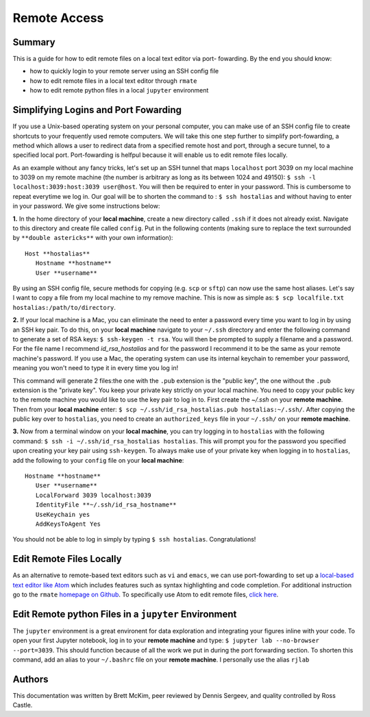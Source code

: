 Remote Access
==============

Summary
-------
This is a guide for how to edit remote files on a local text editor via port-
fowarding. By the end you should know: 

* how to quickly login to your remote server using an SSH config file
* how to edit remote files in a local text editor through ``rmate``
* how to edit remote python files in a local ``jupyter`` environment

Simplifying Logins and Port Fowarding
-------------------------------------
If you use a Unix-based operating system on your personal computer, you can make use
of an SSH config file to create shortcuts to your frequently used remote computers. We will take this one step further to simplify port-fowarding, a method which allows a user to redirect data from a specified remote host and port, through a secure tunnel, to a specified local port. Port-fowarding is helfpul because it will enable us to edit remote files locally.

As an example without any fancy tricks, let's set up an SSH tunnel that maps ``localhost`` port 3039 on my local machine to 3039 on my remote machine (the number is arbitrary as long as its between 1024 and 49150): ``$ ssh -l localhost:3039:host:3039 user@host``. You will then be required to enter in your password. This is cumbersome to repeat everytime we log in. Our goal will be to shorten the command to : ``$ ssh hostalias`` and without having to enter in your password. We give some instructions below:

**1.**   In the home directory of your **local machine**, create a new directory called ``.ssh`` if it does not already exist. Navigate to this directory            and create file called ``config``.
Put in the following contents (making sure to replace the text surrounded by ``**double astericks**`` with your own information)::

   Host **hostalias**
      Hostname **hostname**
      User **username**

By using an SSH config file, secure methods for copying (e.g. ``scp`` or ``sftp``) can now use the same host aliases. Let's say I want to copy a file from my local machine to my remove machine. This is now as simple as: ``$ scp localfile.txt hostalias:/path/to/directory``.

**2.** If your local machine is a Mac, you can eliminate the need to enter a password every time you want to log in by using an SSH key pair. To do this, on your **local machine** navigate to your ``~/.ssh`` directory and enter the following command to generate a set of RSA keys: ``$ ssh-keygen -t rsa``. You will then be prompted to supply a filename and a password. For the file name I recommend `id_rsa_hostalias` and for the password I recommend it to be the same as your remote machine's password. If you use a Mac, the operating system can use its internal keychain to remember your password, meaning you won't need to type it in every time you log in!

This command will generate 2 files:the one with the ``.pub`` extension is the "public key", the one without the ``.pub`` extension is the "private key". You keep your private 
key strictly on your local machine. You need to copy your public key to the remote machine you would like to use the key pair to log in to. First create the `~/.ssh` on your **remote machine**. Then from your **local machine** enter: ``$ scp ~/.ssh/id_rsa_hostalias.pub hostalias:~/.ssh/``. After copying the public key over to ``hostalias``, you need to create an ``authorized_keys`` file in your ``~/.ssh/`` on your **remote machine**.

**3.** Now from a terminal window on your **local machine**, you can try logging in to ``hostalias`` with the following command: ``$ ssh -i ~/.ssh/id_rsa_hostalias hostalias``. This will prompt you for the password you specified upon creating your key pair using ``ssh-keygen``. To always make use of your private key when logging in to ``hostalias``, add the following to your ``config`` file on your **local machine**::

   Hostname **hostname**
      User **username**
      LocalForward 3039 localhost:3039
      IdentityFile **~/.ssh/id_rsa_hostname**
      UseKeychain yes
      AddKeysToAgent Yes

You should not be able to log in simply by typing ``$ ssh hostalias``. Congratulations! 


Edit Remote Files Locally
-------------------------
As an alternative to remote-based text editors such as ``vi`` and ``emacs``, we can
use port-fowarding to set up a `local-based text editor like Atom <https://atom.io>`_ which includes features such as syntax highlighting and code completion. For additional instruction go to the ``rmate`` `homepage on Github <https://github.com/textmate/rmate>`_. To specifically use Atom to edit remote files, `click here <https://atom.io/packages/remote-atom>`_.


Edit Remote python Files in a ``jupyter`` Environment
-----------------------------------------------------
The ``jupyter`` environment is a great environent for data exploration and integrating
your figures inline with your code. To open your first Jupyter notebook, log in to your **remote machine** and type: ``$ jupyter lab --no-browser --port=3039``. This should function because of all the work we put in during the port forwarding section. To shorten this command, add an alias to your ``~/.bashrc`` file on your **remote machine**. I personally use the alias ``rjlab``

Authors
----------
This documentation was written by Brett McKim, peer reviewed by Dennis Sergeev, and quality controlled by Ross Castle.
